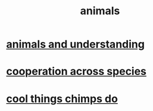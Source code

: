 :PROPERTIES:
:ID:       b6b05dc0-b157-455e-a7b2-3a1959fe1957
:END:
#+title: animals
* [[id:9607095a-d876-425f-b06a-25a02a9b83f2][animals and understanding]]
* [[id:4bc52dda-fa45-4312-aa88-05071bf35289][cooperation across species]]
* [[id:2d578607-2b0b-477f-b2e8-fa332964f9c7][cool things chimps do]]
